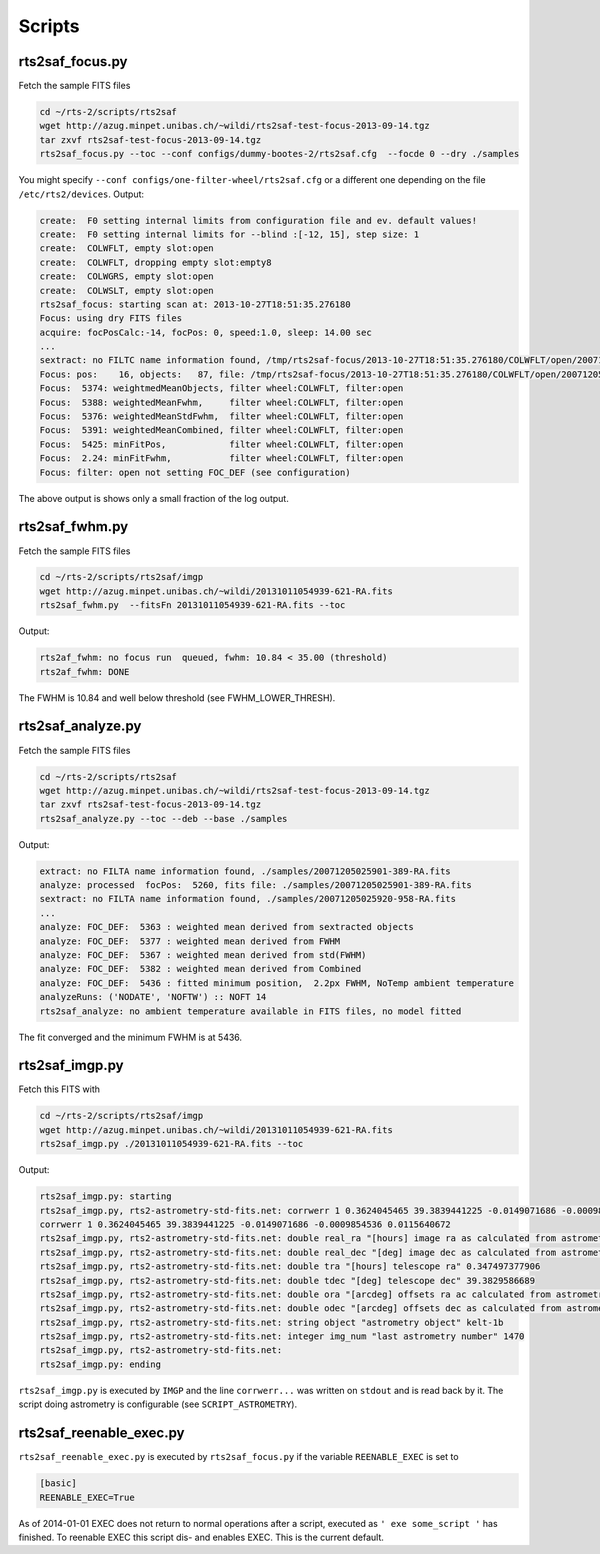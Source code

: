 .. _sec_scripts-label:


Scripts
=======


rts2saf_focus.py
--------------------
.. program-output:: rts2saf_focus.py --help

Fetch the sample FITS files

.. code-block:: bash
 
 cd ~/rts-2/scripts/rts2saf
 wget http://azug.minpet.unibas.ch/~wildi/rts2saf-test-focus-2013-09-14.tgz
 tar zxvf rts2saf-test-focus-2013-09-14.tgz
 rts2saf_focus.py --toc --conf configs/dummy-bootes-2/rts2saf.cfg  --focde 0 --dry ./samples

You might specify ``--conf configs/one-filter-wheel/rts2saf.cfg`` or a different one depending on the file ``/etc/rts2/devices``. Output:

.. code-block:: bash

  create:  F0 setting internal limits from configuration file and ev. default values!
  create:  F0 setting internal limits for --blind :[-12, 15], step size: 1
  create:  COLWFLT, empty slot:open
  create:  COLWFLT, dropping empty slot:empty8
  create:  COLWGRS, empty slot:open
  create:  COLWSLT, empty slot:open
  rts2saf_focus: starting scan at: 2013-10-27T18:51:35.276180
  Focus: using dry FITS files
  acquire: focPosCalc:-14, focPos: 0, speed:1.0, sleep: 14.00 sec
  ...
  sextract: no FILTC name information found, /tmp/rts2saf-focus/2013-10-27T18:51:35.276180/COLWFLT/open/20071205025915-945-RA.fits
  Focus: pos:    16, objects:   87, file: /tmp/rts2saf-focus/2013-10-27T18:51:35.276180/COLWFLT/open/20071205025915-945-RA.fits
  Focus:  5374: weightmedMeanObjects, filter wheel:COLWFLT, filter:open
  Focus:  5388: weightedMeanFwhm,     filter wheel:COLWFLT, filter:open
  Focus:  5376: weightedMeanStdFwhm,  filter wheel:COLWFLT, filter:open
  Focus:  5391: weightedMeanCombined, filter wheel:COLWFLT, filter:open
  Focus:  5425: minFitPos,            filter wheel:COLWFLT, filter:open
  Focus:  2.24: minFitFwhm,           filter wheel:COLWFLT, filter:open
  Focus: filter: open not setting FOC_DEF (see configuration)


The above output is shows only a small fraction of the log output. 

rts2saf_fwhm.py
---------------
.. program-output:: rts2saf_fwhm.py --help

Fetch the sample FITS files

.. code-block:: bash
 
 cd ~/rts-2/scripts/rts2saf/imgp
 wget http://azug.minpet.unibas.ch/~wildi/20131011054939-621-RA.fits
 rts2saf_fwhm.py  --fitsFn 20131011054939-621-RA.fits --toc

Output:

.. code-block:: bash

 rts2af_fwhm: no focus run  queued, fwhm: 10.84 < 35.00 (threshold)
 rts2af_fwhm: DONE

The FWHM is  10.84 and well below threshold (see FWHM_LOWER_THRESH).

rts2saf_analyze.py
------------------
.. program-output:: rts2saf_analyze.py --help

Fetch the sample FITS files

.. code-block:: bash
 
 cd ~/rts-2/scripts/rts2saf
 wget http://azug.minpet.unibas.ch/~wildi/rts2saf-test-focus-2013-09-14.tgz
 tar zxvf rts2saf-test-focus-2013-09-14.tgz
 rts2saf_analyze.py --toc --deb --base ./samples

Output:

.. code-block:: bash

 extract: no FILTA name information found, ./samples/20071205025901-389-RA.fits
 analyze: processed  focPos:  5260, fits file: ./samples/20071205025901-389-RA.fits
 sextract: no FILTA name information found, ./samples/20071205025920-958-RA.fits
 ...
 analyze: FOC_DEF:  5363 : weighted mean derived from sextracted objects
 analyze: FOC_DEF:  5377 : weighted mean derived from FWHM
 analyze: FOC_DEF:  5367 : weighted mean derived from std(FWHM)
 analyze: FOC_DEF:  5382 : weighted mean derived from Combined
 analyze: FOC_DEF:  5436 : fitted minimum position,  2.2px FWHM, NoTemp ambient temperature
 analyzeRuns: ('NODATE', 'NOFTW') :: NOFT 14 
 rts2saf_analyze: no ambient temperature available in FITS files, no model fitted

The fit converged and the minimum FWHM is at  5436.

rts2saf_imgp.py
---------------
.. program-output:: rts2saf_imgp.py --help

Fetch this FITS with

.. code-block:: bash

 cd ~/rts-2/scripts/rts2saf/imgp
 wget http://azug.minpet.unibas.ch/~wildi/20131011054939-621-RA.fits
 rts2saf_imgp.py ./20131011054939-621-RA.fits --toc

Output:

.. code-block:: bash

 rts2saf_imgp.py: starting
 rts2saf_imgp.py, rts2-astrometry-std-fits.net: corrwerr 1 0.3624045465 39.3839441225 -0.0149071686 -0.0009854536 0.0115640672
 corrwerr 1 0.3624045465 39.3839441225 -0.0149071686 -0.0009854536 0.0115640672
 rts2saf_imgp.py, rts2-astrometry-std-fits.net: double real_ra "[hours] image ra as calculated from astrometry" 0.362404546535 
 rts2saf_imgp.py, rts2-astrometry-std-fits.net: double real_dec "[deg] image dec as calculated from astrometry" 39.3839441225 
 rts2saf_imgp.py, rts2-astrometry-std-fits.net: double tra "[hours] telescope ra" 0.347497377906 
 rts2saf_imgp.py, rts2-astrometry-std-fits.net: double tdec "[deg] telescope dec" 39.3829586689 
 rts2saf_imgp.py, rts2-astrometry-std-fits.net: double ora "[arcdeg] offsets ra ac calculated from astrometry" -0.0149071686287 
 rts2saf_imgp.py, rts2-astrometry-std-fits.net: double odec "[arcdeg] offsets dec as calculated from astrometry" -0.000985453568909 
 rts2saf_imgp.py, rts2-astrometry-std-fits.net: string object "astrometry object" kelt-1b
 rts2saf_imgp.py, rts2-astrometry-std-fits.net: integer img_num "last astrometry number" 1470
 rts2saf_imgp.py, rts2-astrometry-std-fits.net: 
 rts2saf_imgp.py: ending

``rts2saf_imgp.py`` is executed by ``IMGP`` and the line ``corrwerr...`` was written on ``stdout`` and is read back by it. The script doing astrometry is configurable (see ``SCRIPT_ASTROMETRY``).



rts2saf_reenable_exec.py
------------------------

``rts2saf_reenable_exec.py`` is executed by ``rts2saf_focus.py`` if the variable ``REENABLE_EXEC`` is set to

.. code-block:: bash

 [basic]
 REENABLE_EXEC=True

As of 2014-01-01 EXEC does not return to normal operations after a script, executed as ``' exe some_script '`` has finished. To reenable EXEC this script dis- and enables EXEC. This is the current default.
